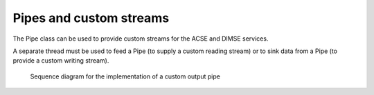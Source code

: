 Pipes and custom streams
========================

The Pipe class can be used to provide custom streams for the ACSE and DIMSE services.

A separate thread must be used to feed a Pipe (to supply a custom reading stream) or to sink data from a Pipe
(to provide a custom writing stream).

.. figure:: images/sequence_customWritePipe.jpg
   :target: _images/sequence_customWritePipe.jpg
   :figwidth: 100%
   :alt: Sequence diagram for the implementation of a custom write pipe

   Sequence diagram for the implementation of a custom output pipe


